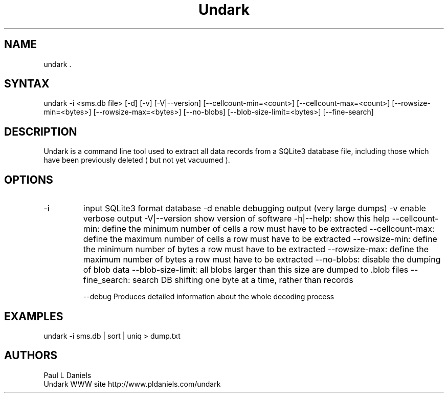 .\" undark is a simple program which provides extensive email attachment extraction abilities.
.TH "Undark" "1" "0.4" "Paul L Daniels" "SQLite3 DB Data Extractor / Undeleter"
.SH "NAME"
undark .
.SH "SYNTAX"
undark -i <sms.db file> [-d] [-v] [-V|--version] [--cellcount-min=<count>] [--cellcount-max=<count>] [--rowsize-min=<bytes>] [--rowsize-max=<bytes>] [--no-blobs] [--blob-size-limit=<bytes>] [--fine-search]

.br 
.SH "DESCRIPTION"
Undark is a command line tool used to extract all data records from a SQLite3 database file, including those which have been previously deleted ( but not yet vacuumed ).
.SH "OPTIONS"
.LP 
.TP 
\-i
input SQLite3 format database
\-d
enable debugging output (very large dumps)
\-v
enable verbose output
\-V|\-\-version
show version of software
\-h|\-\-help: show this help
\-\-cellcount-min: define the minimum number of cells a row must have to be extracted
\-\-cellcount-max: define the maximum number of cells a row must have to be extracted
\-\-rowsize-min: define the minimum number of bytes a row must have to be extracted
\-\-rowsize-max: define the maximum number of bytes a row must have to be extracted
\-\-no-blobs: disable the dumping of blob data
\-\-blob-size-limit: all blobs larger than this size are dumped to .blob files
\-\-fine_search: search DB shifting one byte at a time, rather than records

\-\-debug
Produces detailed information about the whole decoding process

.SH "EXAMPLES"
.LP 
undark -i sms.db | sort | uniq > dump.txt
.LP 

.SH "AUTHORS"
Paul L Daniels
.br 
Undark WWW site http://www.pldaniels.com/undark
.br 

